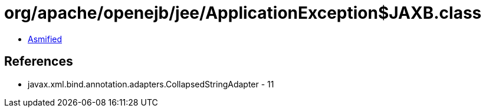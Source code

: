 = org/apache/openejb/jee/ApplicationException$JAXB.class

 - link:ApplicationException$JAXB-asmified.java[Asmified]

== References

 - javax.xml.bind.annotation.adapters.CollapsedStringAdapter - 11
